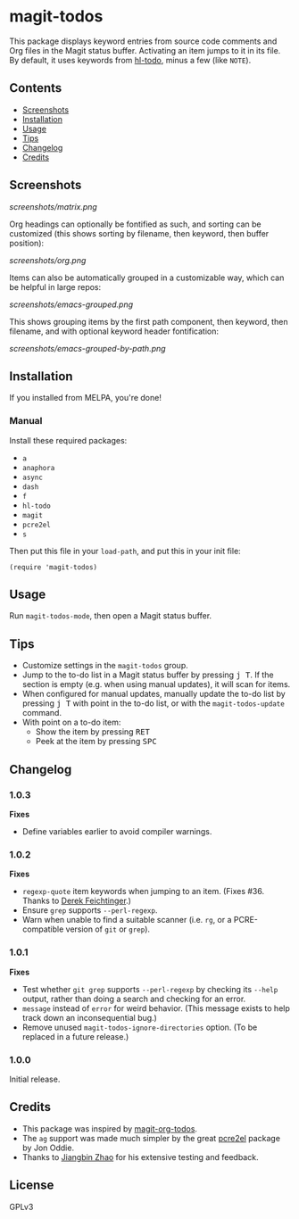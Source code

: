 #+BEGIN_HTML
<a href=https://alphapapa.github.io/dont-tread-on-emacs/><img src="dont-tread-on-emacs-150.png" align="right"></a>
#+END_HTML

* magit-todos

  [[https://melpa.org/#/magit-todos][file:https://melpa.org/packages/magit-todos-badge.svg]] [[https://stable.melpa.org/#/magit-todos][file:https://stable.melpa.org/packages/magit-todos-badge.svg]]

This package displays keyword entries from source code comments and Org files in the Magit status buffer.  Activating an item jumps to it in its file.  By default, it uses keywords from [[https://github.com/tarsius/hl-todo][hl-todo]], minus a few (like =NOTE=).

** Contents
:PROPERTIES:
:TOC:      siblings
:END:
    -  [[#screenshots][Screenshots]]
    -  [[#installation][Installation]]
    -  [[#usage][Usage]]
    -  [[#tips][Tips]]
    -  [[#changelog][Changelog]]
    -  [[#credits][Credits]]

** Screenshots

[[screenshots/matrix.png]]

Org headings can optionally be fontified as such, and sorting can be customized (this shows sorting by filename, then keyword, then buffer position):

[[screenshots/org.png]]

Items can also be automatically grouped in a customizable way, which can be helpful in large repos:

[[screenshots/emacs-grouped.png]]

This shows grouping items by the first path component, then keyword, then filename, and with optional keyword header fontification:

[[screenshots/emacs-grouped-by-path.png]]

** Installation
:PROPERTIES:
:TOC:      0
:END:

If you installed from MELPA, you're done!

*** Manual

Install these required packages:

-  =a=
-  =anaphora=
-  =async=
-  =dash=
-  =f=
-  =hl-todo=
-  =magit=
-  =pcre2el=
-  =s=

Then put this file in your =load-path=, and put this in your init file:

#+BEGIN_SRC elisp
  (require 'magit-todos)
#+END_SRC

** Usage

Run =magit-todos-mode=, then open a Magit status buffer.

** Tips

+  Customize settings in the =magit-todos= group.
+  Jump to the to-do list in a Magit status buffer by pressing @@html:<kbd>@@j T@@html:</kbd>@@.  If the section is empty (e.g. when using manual updates), it will scan for items.
+  When configured for manual updates, manually update the to-do list by pressing @@html:<kbd>@@j T@@html:</kbd>@@ with point in the to-do list, or with the =magit-todos-update= command.
+  With point on a to-do item:
     -  Show the item by pressing @@html:<kbd>@@RET@@html:</kbd>@@
     -  Peek at the item by pressing @@html:<kbd>@@SPC@@html:</kbd>@@

** Changelog
:PROPERTIES:
:TOC:      0
:END:

*** 1.0.3

*Fixes*
+  Define variables earlier to avoid compiler warnings.

*** 1.0.2

*Fixes*
+  ~regexp-quote~ item keywords when jumping to an item.  (Fixes #36.  Thanks to [[https://github.com/dfeich][Derek Feichtinger]].)
+  Ensure =grep= supports =--perl-regexp=.
+  Warn when unable to find a suitable scanner (i.e. =rg=, or a PCRE-compatible version of =git= or =grep=).

*** 1.0.1

*Fixes*
+  Test whether =git grep= supports =--perl-regexp= by checking its =--help= output, rather than doing a search and checking for an error.
+  ~message~ instead of ~error~ for weird behavior.  (This message exists to help track down an inconsequential bug.)
+  Remove unused ~magit-todos-ignore-directories~ option.  (To be replaced in a future release.)

*** 1.0.0

Initial release.

** Credits

+  This package was inspired by [[https://github.com/danielma/magit-org-todos.el][magit-org-todos]].
+  The =ag= support was made much simpler by the great [[https://github.com/joddie/pcre2el][pcre2el]] package by Jon Oddie.
+  Thanks to [[https://github.com/zhaojiangbin][Jiangbin Zhao]] for his extensive testing and feedback.

** License
:PROPERTIES:
:TOC:      ignore
:END:

GPLv3

# Local Variables:
# before-save-hook: org-make-toc
# End:
